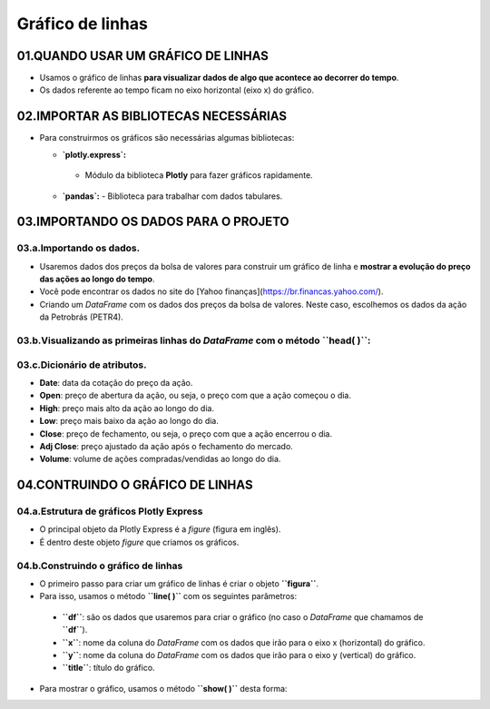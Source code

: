 Gráfico de linhas
****

01.QUANDO USAR UM GRÁFICO DE LINHAS
=====

•	Usamos o gráfico de linhas **para visualizar dados de algo que acontece ao decorrer do tempo**.
•	Os dados referente ao tempo ficam no eixo horizontal (eixo x) do gráfico.

.. image:: PLOTLY_EXPRESS_GRAFICO_DE_LINHA.png
   :align: center
   :width: 650

02.IMPORTAR AS BIBLIOTECAS NECESSÁRIAS
====

• Para construirmos os gráficos são necessárias algumas bibliotecas:

  •  **`plotly.express`:**
    - Módulo da biblioteca **Plotly** para fazer gráficos rapidamente.
  • **`pandas`:** 
    - Biblioteca para trabalhar com dados tabulares.

.. code-block:: python
   :linenos:
   
    # IMPORTANDO AS BIBLIOTECAS NECESSÁRIAS
    import plotly.express as px
    import pandas as pd

03.IMPORTANDO OS DADOS PARA O PROJETO
====

03.a.Importando os dados.
----

• Usaremos dados dos preços da bolsa de valores para construir um gráfico de linha e **mostrar a evolução do preço das ações ao longo do tempo**.
• Você pode encontrar os dados no site do [Yahoo finanças](https://br.financas.yahoo.com/).
• Criando um *DataFrame* com os dados dos preços da bolsa de valores. Neste caso, escolhemos os dados da ação da Petrobrás (PETR4).

.. code-block:: python
   :linenos:
   
    # CRIANDO O DATAFRAME COM OS DADOS DA BOLSA DE VALORES
    df = pd.read_csv("/content/PETR4.SA.csv")
    
03.b.Visualizando as primeiras linhas do *DataFrame* com o método **``head( )``**:
----
.. code-block:: python
   :linenos:
   
    # VISUALIZANDO OS DADOS DAS PRIMEIRAS LINHAS DO DATAFRAME
    df.head()
    
03.c.Dicionário de atributos.
----

- **Date**: data da cotação do preço da ação.
- **Open**: preço de abertura da ação, ou seja, o preço com que a ação começou o dia.
- **High**: preço mais alto da ação ao longo do dia.
- **Low**: preço mais baixo da ação ao longo do dia.
- **Close**: preço de fechamento, ou seja, o preço com que a ação encerrou o dia.
- **Adj Close**: preço ajustado da ação após o fechamento do mercado.
- **Volume**: volume de ações compradas/vendidas ao longo do dia.

04.CONTRUINDO O GRÁFICO DE LINHAS
====

04.a.Estrutura de gráficos Plotly Express
----

• O principal objeto da Plotly Express é a *figure* (figura em inglês).
• É dentro deste objeto *figure* que criamos os gráficos.

.. image:: PLOTLY_EXPRESS_FIGURE_GRAFICO_LINHAS.png
   :align: center
   :width: 400
   
04.b.Construindo o gráfico de linhas
----

• O primeiro passo para criar um gráfico de linhas é criar o objeto **``figura``**. 
• Para isso, usamos o método **``line( )``** com os seguintes parâmetros:
 • **``df``**: são os dados que usaremos para criar o gráfico (no caso o *DataFrame* que chamamos de **``df``**).
 • **``x``**: nome da coluna do *DataFrame* com os dados que irão para o eixo x (horizontal) do gráfico.
 • **``y``**: nome da coluna do *DataFrame* com os dados que irão para o eixo y (vertical) do gráfico.
 • **``title``**: título do gráfico.
 
.. code-block:: python
   :linenos:
   
   # CRIANDO O GRÁFICO DE LINHAS
    figura = px.line(df,
                      x='Date',
                      y='Close',
                      title='Preços das ações da Petrobrás - PETR4.')
                      
• Para mostrar o gráfico, usamos o método **``show( )``** desta forma:

.. code-block:: python
   :linenos:
   
   # MOSTRANDO O GRÁFICO
   figura.show()
   
.. image:: PLOTLY_EXPRESS_GRAFICO_DE_LINHA.png
   :align: center
   :width: 650
